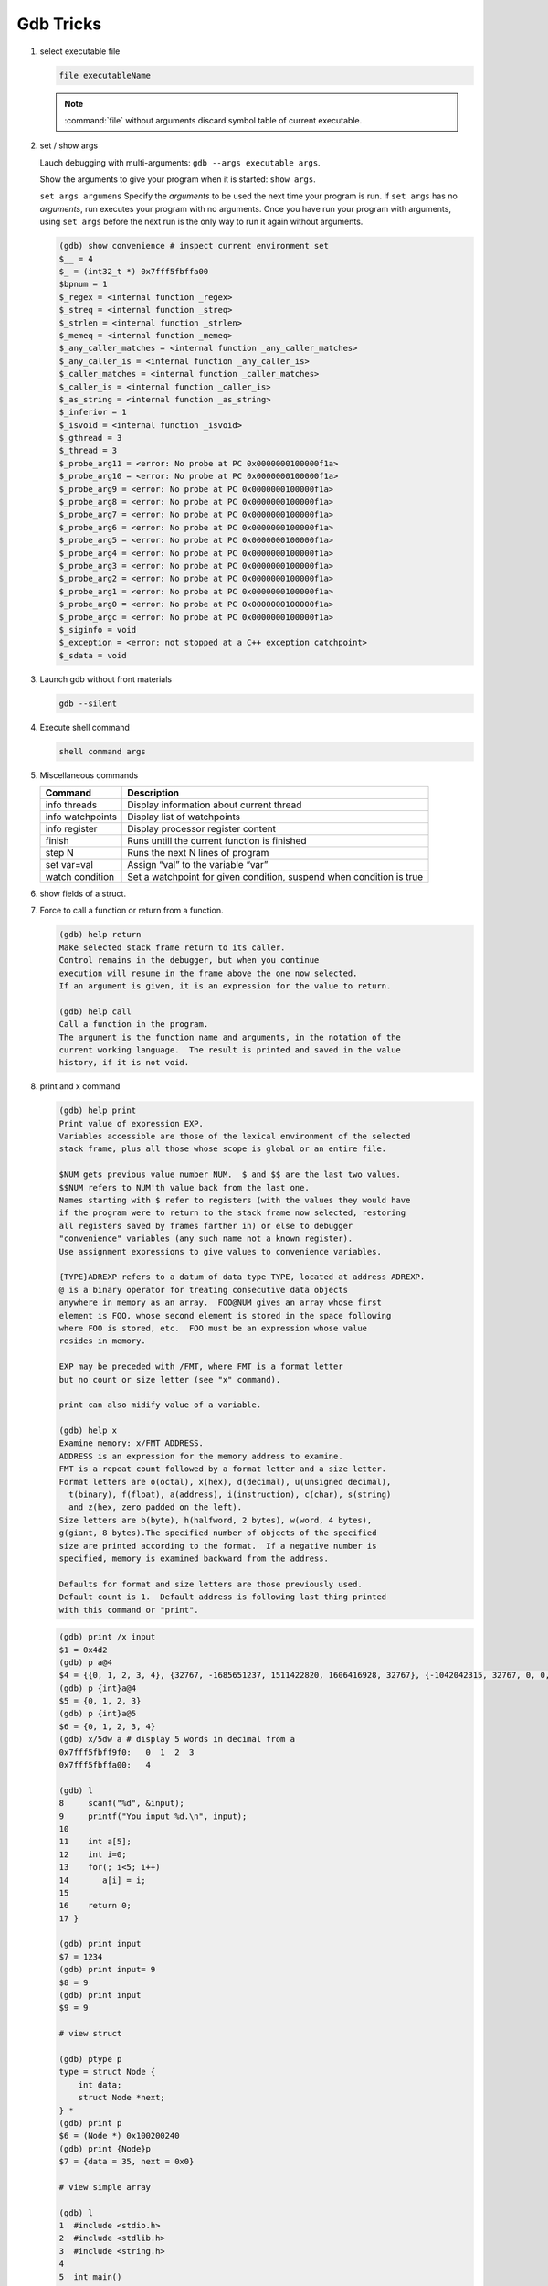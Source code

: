 **********
Gdb Tricks
**********

#. select executable file
   
   .. code-block:: sh

      file executableName

   .. note:: 

      :command:`file` without arguments discard symbol table
      of current executable.


#. set / show args
   
   Lauch debugging with multi-arguments: ``gdb --args executable args``.

   Show the arguments to give your program when it is started: ``show args``.

   ``set args argumens`` Specify the *arguments* to be used the next time
   your program is run. If ``set args`` has no *arguments*, run executes your
   program with no arguments. Once you have run your program with arguments,
   using ``set args`` before the next run is the only way to run it again
   without arguments.

   .. code-block:: sh

      (gdb) show convenience # inspect current environment set
      $__ = 4
      $_ = (int32_t *) 0x7fff5fbffa00
      $bpnum = 1
      $_regex = <internal function _regex>
      $_streq = <internal function _streq>
      $_strlen = <internal function _strlen>
      $_memeq = <internal function _memeq>
      $_any_caller_matches = <internal function _any_caller_matches>
      $_any_caller_is = <internal function _any_caller_is>
      $_caller_matches = <internal function _caller_matches>
      $_caller_is = <internal function _caller_is>
      $_as_string = <internal function _as_string>
      $_inferior = 1
      $_isvoid = <internal function _isvoid>
      $_gthread = 3
      $_thread = 3
      $_probe_arg11 = <error: No probe at PC 0x0000000100000f1a>
      $_probe_arg10 = <error: No probe at PC 0x0000000100000f1a>
      $_probe_arg9 = <error: No probe at PC 0x0000000100000f1a>
      $_probe_arg8 = <error: No probe at PC 0x0000000100000f1a>
      $_probe_arg7 = <error: No probe at PC 0x0000000100000f1a>
      $_probe_arg6 = <error: No probe at PC 0x0000000100000f1a>
      $_probe_arg5 = <error: No probe at PC 0x0000000100000f1a>
      $_probe_arg4 = <error: No probe at PC 0x0000000100000f1a>
      $_probe_arg3 = <error: No probe at PC 0x0000000100000f1a>
      $_probe_arg2 = <error: No probe at PC 0x0000000100000f1a>
      $_probe_arg1 = <error: No probe at PC 0x0000000100000f1a>
      $_probe_arg0 = <error: No probe at PC 0x0000000100000f1a>
      $_probe_argc = <error: No probe at PC 0x0000000100000f1a>
      $_siginfo = void
      $_exception = <error: not stopped at a C++ exception catchpoint>
      $_sdata = void


#. Launch gdb without front materials
   
   .. code-block:: sh

      gdb --silent


#. Execute shell command
   
   .. code-block:: sh

      shell command args

#. Miscellaneous commands
   
   +------------------+----------------------------------------------------------------------+
   | Command          | Description                                                          |
   +==================+======================================================================+
   | info threads     | Display information about current thread                             |
   +------------------+----------------------------------------------------------------------+
   | info watchpoints | Display list of watchpoints                                          |
   +------------------+----------------------------------------------------------------------+
   | info register    | Display processor register content                                   |
   +------------------+----------------------------------------------------------------------+
   | finish           | Runs untill the current function is finished                         |
   +------------------+----------------------------------------------------------------------+
   | step N           | Runs the next N lines of program                                     |
   +------------------+----------------------------------------------------------------------+
   | set var=val      | Assign “val” to the variable “var”                                   |
   +------------------+----------------------------------------------------------------------+
   | watch condition  | Set a watchpoint for given condition, suspend when condition is true |
   +------------------+----------------------------------------------------------------------+

#. show fields of a struct.
 
   .. code-block:: sh
      :caption: Solution

      (gdb) help ptype
      Print definition of type TYPE.
      Usage: ptype[/FLAGS] TYPE | EXPRESSION
      Argument may be any type (for example a type name defined by typedef,
      or "struct STRUCT-TAG" or "class CLASS-NAME" or "union UNION-TAG"
      or "enum ENUM-TAG") or an expression.
      The selected stack frame's lexical context is used to look up the name.
      Contrary to "whatis", "ptype" always unrolls any typedefs.
   
      Available FLAGS are:
        /r    print in "raw" form; do not substitute typedefs
        /m    do not print methods defined in a class
        /M    print methods defined in a class
        /t    do not print typedefs defined in a class
        /T    print typedefs defined in a class
   
      (gdb) ptype object
      type = struct {
          json_t json;
          hashtable_t hashtable;
          int visited;
      } *
   
      (gdb) print object->json
      $3 = {type = JSON_OBJECT, refcount = 1}
      (gdb) ptype json_t
      type = struct json_t {
          json_type type;
          size_t refcount;
      }

#. Force to call a function or return from a function.
   
   .. code-block:: sh

      (gdb) help return
      Make selected stack frame return to its caller.
      Control remains in the debugger, but when you continue
      execution will resume in the frame above the one now selected.
      If an argument is given, it is an expression for the value to return.
   
      (gdb) help call
      Call a function in the program.
      The argument is the function name and arguments, in the notation of the
      current working language.  The result is printed and saved in the value
      history, if it is not void.


#. print and x command
   
   .. code-block:: sh

      (gdb) help print
      Print value of expression EXP.
      Variables accessible are those of the lexical environment of the selected
      stack frame, plus all those whose scope is global or an entire file.
      
      $NUM gets previous value number NUM.  $ and $$ are the last two values.
      $$NUM refers to NUM'th value back from the last one.
      Names starting with $ refer to registers (with the values they would have
      if the program were to return to the stack frame now selected, restoring
      all registers saved by frames farther in) or else to debugger
      "convenience" variables (any such name not a known register).
      Use assignment expressions to give values to convenience variables.
      
      {TYPE}ADREXP refers to a datum of data type TYPE, located at address ADREXP.
      @ is a binary operator for treating consecutive data objects
      anywhere in memory as an array.  FOO@NUM gives an array whose first
      element is FOO, whose second element is stored in the space following
      where FOO is stored, etc.  FOO must be an expression whose value
      resides in memory.
      
      EXP may be preceded with /FMT, where FMT is a format letter
      but no count or size letter (see "x" command).

      print can also midify value of a variable.

      (gdb) help x
      Examine memory: x/FMT ADDRESS.
      ADDRESS is an expression for the memory address to examine.
      FMT is a repeat count followed by a format letter and a size letter.
      Format letters are o(octal), x(hex), d(decimal), u(unsigned decimal),
        t(binary), f(float), a(address), i(instruction), c(char), s(string)
        and z(hex, zero padded on the left).
      Size letters are b(byte), h(halfword, 2 bytes), w(word, 4 bytes), 
      g(giant, 8 bytes).The specified number of objects of the specified 
      size are printed according to the format.  If a negative number is 
      specified, memory is examined backward from the address.
      
      Defaults for format and size letters are those previously used.
      Default count is 1.  Default address is following last thing printed
      with this command or "print".

   .. code-block:: sh

      (gdb) print /x input
      $1 = 0x4d2
      (gdb) p a@4
      $4 = {{0, 1, 2, 3, 4}, {32767, -1685651237, 1511422820, 1606416928, 32767}, {-1042042315, 32767, 0, 0, 1}, {0, 1606417272, 32767, 0, 0}}
      (gdb) p {int}a@4
      $5 = {0, 1, 2, 3}
      (gdb) p {int}a@5
      $6 = {0, 1, 2, 3, 4}
      (gdb) x/5dw a # display 5 words in decimal from a
      0x7fff5fbff9f0:   0  1  2  3
      0x7fff5fbffa00:   4

      (gdb) l
      8     scanf("%d", &input);
      9     printf("You input %d.\n", input);
      10 
      11    int a[5];
      12    int i=0;
      13    for(; i<5; i++)
      14       a[i] = i;
      15 
      16    return 0;
      17 }

      (gdb) print input
      $7 = 1234
      (gdb) print input= 9
      $8 = 9
      (gdb) print input
      $9 = 9
      
      # view struct
         
      (gdb) ptype p
      type = struct Node {
          int data;
          struct Node *next;
      } *
      (gdb) print p
      $6 = (Node *) 0x100200240
      (gdb) print {Node}p
      $7 = {data = 35, next = 0x0}

      # view simple array

      (gdb) l
      1  #include <stdio.h>
      2  #include <stdlib.h>
      3  #include <string.h>
      4  
      5  int main()
      6  {
      7      const int n = 5;
      8      int b[] = {1,2,3,4};
      9      int* a = (int*)malloc(sizeof(int)*n);
      10     int i;
      11     for(i=0; i<n; i++)
      12         a[i] = i;
      13     free(a);
      14     return 0;
      15 }
      16 
      (gdb) b 13
      Breakpoint 1 at 0x4005eb: file test.c, line 13.
      (gdb) r
      13     free(a);
      (gdb) ptype a
      type = int *
      (gdb) pt b
      type = int [4]
      (gdb) p b
      $2 = {1, 2, 3, 4}
      (gdb) p a
      $3 = (int *) 0x602010
      (gdb) p *a@n
      $4 = {0, 1, 2, 3, 4}

      # view struct array
      
      (gdb) l
      5  typedef struct Node
      6  {
      7      int key;
      8      int value;
      9  } Node;
      10 
      11 
      12 int main()
      13 {
      14     const int n = 5;
      15     Node* nodes = (Node*)malloc(n*sizeof(Node));
      16     int i;
      17     for(i=0; i<n; i++)
      18     {
      19         nodes[i].key = i;
      20         nodes[i].value = i*10;
      21     }
      22     free(nodes);
      23     return 0;
      24 }
      (gdb) b 22
      Breakpoint 1 at 0x4005f3: file test.c, line 22.
      (gdb) r
      22     free(nodes);
      (gdb) p {Node}nodes@5
      $2 = {{key = 0, value = 0}, {key = 1, value = 10}, {key = 2, value = 20}, {key = 3, value = 30}, {key = 4, value = 40}}
      (gdb) set $i=0
      (gdb) p nodes[$i++].key
      $3 = 0
      (gdb) 
      $4 = 1
      (gdb) 
      $5 = 2
      (gdb) 
      $6 = 3
      (gdb) 
      $7 = 4


#. list command
   
   .. code-block:: sh

      (gdb) help list
      List specified function or line.
      With no argument, lists ten more lines after or around previous listing.
      "list -" lists the ten lines before a previous ten-line listing.
      "list +" lists the ten lines after a previous ten-line listing.
      One argument specifies a line, and ten lines are listed around that line.
      Two arguments with comma between specify starting and ending lines to list.
      Lines can be specified in these ways:
        LINENUM, to list around that line in current file,
        FILE:LINENUM, to list around that line in that file,
        FUNCTION, to list around beginning of that function,
        FILE:FUNCTION, to distinguish among like-named static functions.
        *ADDRESS, to list around the line containing that address.
      With two args, if one is empty, it stands for ten lines away from
      the other arg.
   
      By default, when a single location is given, display ten lines.
      This can be changed using "set listsize", and the current value
      can be shown using "show listsize".

      (gdb) show listsize
      Number of source lines gdb will list by default is 10.
      (gdb) set listsize 5
      (gdb) show listsize
      Number of source lines gdb will list by default is 5.
      (gdb) l 5
      3  
      4  int main()
      5  {
      6     int input = 0;
      7     printf("Enter an integer: ");
